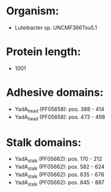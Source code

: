 * Organism:
- Luteibacter sp. UNCMF366Tsu5.1
* Protein length:
- 1001
* Adhesive domains:
- YadA_head (PF05658): pos. 388 - 414
- YadA_head (PF05658): pos. 473 - 498
* Stalk domains:
- YadA_stalk (PF05662): pos. 170 - 212
- YadA_stalk (PF05662): pos. 582 - 624
- YadA_stalk (PF05662): pos. 635 - 678
- YadA_stalk (PF05662): pos. 845 - 887

